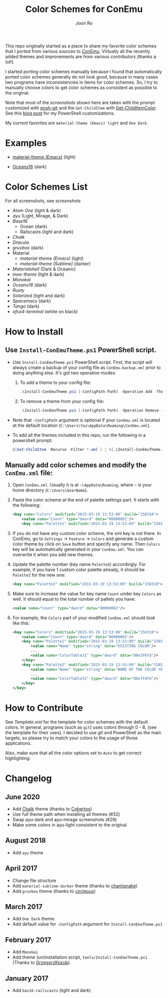 # Created 2018-10-22 Mon 12:35
#+TITLE: Color Schemes for ConEmu
#+AUTHOR: Joon Ro
This repo originally started as a place to share my favorite color schemes
that I ported from various sources to [[https://conemu.github.io/][ConEmu]]. Virtually all the recently added
themes and improvements are from various contributors (thanks a lot!).

I started porting color schemes manually because I found that automatically
ported color schemes generally do not look good, because in many cases two
programs have inconsistencies in items for color schemes. So, I try to
manually choose colors to get color schemes as consistent as possible to the
original.

Note that most of the [[screenshots.org][screenshots]] shown here are taken with the prompt
customized with [[https://github.com/dahlbyk/posh-git][posh-git]] and the =Get-ChildItem= with [[https://github.com/joonro/Get-ChildItemColor][Get-ChildItemColor]]. See
this [[http://joonro.github.io/blog/posts/powershell-customizations.html][blog post]] for my PowerShell customizations.

My current favorites are =material-theme (Emacs) light= and =One Dark=.
* Examples
- [[https://github.com/cpaulik/emacs-material-theme][material-theme (Emacs)]] (light)

  [[file:./screenshots/material-emacs-light.png]]

- [[https://github.com/dunovank/oceans16-syntax][Oceans16]] (dark)

  [[file:./screenshots/oceans16-dark.png]]

* Color Schemes List
For all screenshots, see [[screenshots.org][screenshots]]

- [[screenshots.org#atom-one][Atom One]] (light & dark)
- [[screenshots.org#ayu][ayu]] (Light, Mirage, & Dark)
- [[screenshots.org#base16][Base16]]
  - Ocean (dark)
  - Railscasts (light and dark)

- [[screenshots.org#chalk][Chalk]]
- [[screenshots.org#dracula][Dracula]]
- [[screenshots.org#gruvbox][gruvbox]] (dark)
- Material
  - [[screenshots.org#material-theme-emacs-light][material-theme (Emacs)]] (light)
  - [[screenshots.org#material-theme-sublime-darker][material-theme (Sublime)]] (darker)

- [[screenshots.org#materialshell][Materialshell]] (Dark & Oceanic)
- [[screenshots.org#moe-theme][moe-theme]] (light & dark)
- [[screenshots.org#monokai][Monokai]]
- [[screenshots.org#oceans16-dark][Oceans16]] (dark)
- [[screenshots.org#rusty][Rusty]]
- [[screenshots.org#solarized][Solarized]] (light and dark)
- [[screenshots.org#spacemacs-dark][Spacemacs]] (dark)
- [[screenshots.org#tango][Tango]] (dark)
- [[screenshots.org#xfce4-terminal][xfce4-terminal]] (white on black)

* How to Install
** Use =Install-ConEmuTheme.ps1= PowerShell script.
- Use =Install-ConEmuTheme.ps1= PowerShell script. First, the script will always create
  a backup of your config file as =ConEmu.backup.xml= prior to doing anything else. It's
  got two operation modes:

  1. To add a theme to your config file:
     #+BEGIN_SRC ps1
     .\Install-ConEmuTheme.ps1 [-ConfigPath Path] -Operation Add -ThemePathOrName themes\oceans16-dark.xml
     #+END_SRC
  2. To remove a theme from your config file:
     #+BEGIN_SRC ps1
     .\Install-ConEmuTheme.ps1 [-ConfigPath Path] -Operation Remove -ThemePathOrName "Oceans16 Dark"
     #+END_SRC

- Note that ~-ConfigPath~ argument is optional if your =ConEmu.xml= is located
  at the default location (=C:\Users\You\AppData\Roaming\ConEmu.xml=).
- To add all the themes included in this repo, run the following in a powershell prompt:
     #+BEGIN_SRC ps1
     @(Get-ChildItem -Recurse -Filter *.xml ) | %{.\Install-ConEmuTheme.ps1 -Operation Add -ThemePathOrName $_.FullName}
     #+END_SRC

** Manually add color schemes and modify the =ConEmu.xml= file:
1. Open =ConEmu.xml=. Usually it is at  =~\AppData\Roaming=, where =~= is
   your home directory (=C:\Users\UserName=).
2. Paste the color scheme at the end of palette settings part. It starts with 
   the following:
   #+BEGIN_SRC xml
        <key name="Colors" modified="2015-03-19 13:53:09" build="150310">
        	<value name="Count" type="dword" data="00000001"/>
        	<key name="Palette1" modified="2015-03-19 13:53:09" build="150310">
   #+END_SRC

3. If you do not have any custom color scheme, the xml key is not there. In
   ConEmu, go to =Settings= -> =Feature= -> =Colors= and generate a custom
   color theme by click on =Save= button and specify any name. Then =Colors=
   key will be automatically generated in your =ConEmu.xml=. You can
   overwrite it when you add new themes.

4. Update the palette number (key name =PaletteX=) accordingly. For example, if you have 1
   custom color palette already, it should be =Palette2= for the new one:
   #+BEGIN_SRC xml
        <key name="Palette2" modified="2015-03-19 13:53:09" build="150310">
   #+END_SRC

5. Make sure to increase the value for key name =Count= under key =Colors=
   as well. It should equal to the total number of pallets you have:

   #+BEGIN_SRC xml
        <value name="Count" type="dword" data="00000002"/>
   #+END_SRC
6. For example, the =Colors= part of your modified =ConEmu.xml= should look like this:
   #+BEGIN_SRC xml
        <key name="Colors" modified="2015-03-19 13:53:09" build="150310">
        	<value name="Count" type="dword" data="00000002"/>
        	<key name="Palette1" modified="2015-03-19 13:53:09" build="150310">
        		<value name="Name" type="string" data="EXISTING COLOR"/>
        		...
        		<value name="ColorTable31" type="dword" data="00e3f6fd"/>
        	</key>
        	<key name="Palette2" modified="2015-03-19 13:53:09" build="150310">
        		<value name="Name" type="string" data="NAME OF THE COLOR YOU ADDED"/>
        		...
        		<value name="ColorTable31" type="dword" data="00e7fdfd"/>
        	</key>
        </key>      
   #+END_SRC
* How to Contribute
See [[Template.xml]] for the template for color schemes with the default colors.
In general, programs (such as =git=) uses colors through 0 - 8, (see the
template for their uses). I decided to use git and PowerShell as the main
targets, so please try to match your colors to the usage of those
applications.

Also, make sure that all the color options set to =Auto= to get correct
highlighting:

[[file:./screenshots/ConEmu_Color_Options.png]]
* Changelog
** June 2020
- Add [[https://github.com/achalv/chalk][Chalk]] theme (thanks to [[https://github.com/cobertos][Cobertos]])
- Use full theme path when installing all themes (#32)
- Swap ayu-dark and ayu-mirage screenshots (#29)
- Make some colors in ayu-light consistent to the original
** August 2018
- Add =ayu= theme
** April 2017
- Change file structure
- Add =material-sublime-darker= theme (thanks to [[https://github.com/chantisnake][chantisnake]])
- Add =gruvbox= theme (thanks to [[https://github.com/circleous][circleous]])
** March 2017
- Add =One Dark= theme
- Add default value for =-ConfigPath= argument for =Install-ConEmuTheme.ps1=
** February 2017
- Add =Monokai=
- Add theme (un)installation script, =tools/Install-ConEmuTheme.ps1= (Thanks
  to [[https://github.com/GrzegorzKozub][GrzegorzKozub]]).
** January 2017
- Add =bas16-railscasts= (light and dark)
